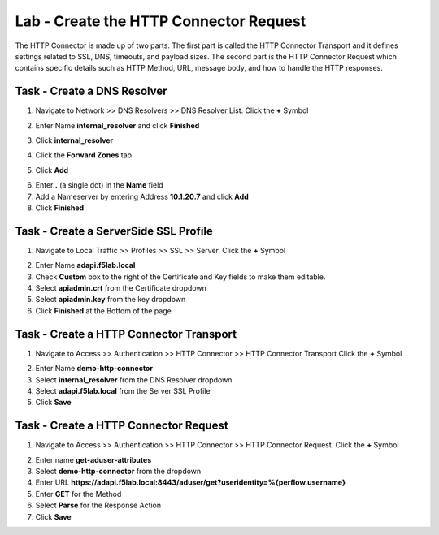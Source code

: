 Lab - Create the HTTP Connector Request
---------------------------------------

The HTTP Connector is made up of two parts.  The first part is called the HTTP Connector Transport and it defines settings related to SSL, DNS, timeouts, and payload sizes.  The second part is the HTTP Connector Request which contains specific details such as HTTP Method, URL, message body, and how to handle the HTTP responses.

Task - Create a DNS Resolver
~~~~~~~~~~~~~~~~~~~~~~~~~~~~~

1. Navigate to Network >> DNS Resolvers >> DNS Resolver List. Click the  **+** Symbol

|image0|

2. Enter Name **internal_resolver** and click **Finished**

|image1|

3. Click **internal_resolver** 

|image2|

4. Click the **Forward Zones** tab

|image3|

5. Click **Add**

|image4|

6. Enter **.** (a single dot) in the **Name** field
7. Add a Nameserver by entering Address **10.1.20.7** and click **Add**
8. Click **Finished**

|image5|


Task - Create a ServerSide SSL Profile
~~~~~~~~~~~~~~~~~~~~~~~~~~~~~~~~~~~~~~~~~~~~~~~~~~~~~~

1. Navigate to Local Traffic >> Profiles >> SSL >> Server. Click the  **+** Symbol

|image6|

2. Enter Name **adapi.f5lab.local**
3. Check **Custom** box to the right of the Certificate and Key fields to make them editable.
4. Select **apiadmin.crt** from the Certificate dropdown
5. Select **apiadmin.key** from the key dropdown
6. Click **Finished** at the Bottom of the page

|image7|




Task - Create a HTTP Connector Transport
~~~~~~~~~~~~~~~~~~~~~~~~~~~~~~~~~~~~~~~~~~~~~~~~~~~~~~

1. Navigate to Access >> Authentication >> HTTP Connector >> HTTP Connector Transport  Click the  **+** Symbol

|image8|

2. Enter Name **demo-http-connector**
3. Select **internal_resolver** from the DNS Resolver dropdown
4. Select **adapi.f5lab.local** from the Server SSL Profile
5. Click **Save**

|image9|


Task - Create a HTTP Connector Request
~~~~~~~~~~~~~~~~~~~~~~~~~~~~~~~~~~~~~~~~~~~~~~~~~~~~~~

1. Navigate to Access >> Authentication >> HTTP Connector >> HTTP Connector Request.  Click the  **+** Symbol

|image10|

2. Enter name **get-aduser-attributes**
3. Select **demo-http-connector** from the dropdown 
4. Enter URL **https://adapi.f5lab.local:8443/aduser/get?useridentity=%{perflow.username}**
5. Enter **GET** for the Method
6. Select **Parse** for the Response Action
7. Click **Save** 

|image11|




.. |image0| image:: /_static/class1/module3/image000.png
.. |image1| image:: /_static/class1/module3/image001.png
.. |image2| image:: /_static/class1/module3/image002.png
.. |image3| image:: /_static/class1/module3/image003.png
.. |image4| image:: /_static/class1/module3/image004.png
.. |image5| image:: /_static/class1/module3/image005.png
.. |image6| image:: /_static/class1/module3/image006.png
.. |image7| image:: /_static/class1/module3/image007.png
.. |image8| image:: /_static/class1/module3/image008.png
.. |image9| image:: /_static/class1/module3/image009.png
.. |image10| image:: /_static/class1/module3/image010.png
.. |image11| image:: /_static/class1/module3/image011.png

